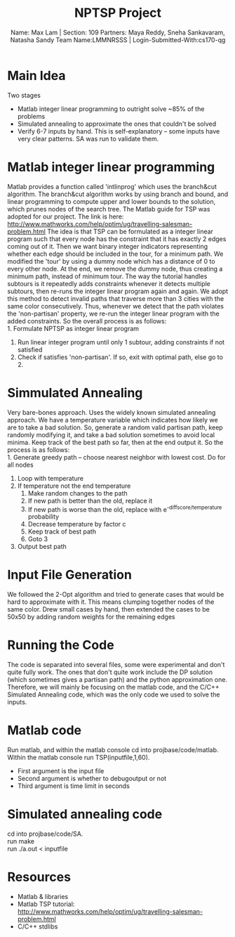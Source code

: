 #+LATEX_HEADER: \usepackage[a4paper,margin=1cm,footskip=.5cm]{geometry}
#+LATEX_HEADER: \usepackage{listings}
#+LATEX_HEADER: \usepackage{amsmath}
#+TITLE: NPTSP Project
#+AUTHOR: Name: Max Lam | Section: 109 @@latex:\\@@ Partners: Maya Reddy, Sneha Sankavaram, Natasha Sandy @@latex:\\@@ Team Name:LMMNRSSS | Login-Submitted-With:cs170-qg
\newpage


* Main Idea
  Two stages
  - Matlab integer linear programming to outright solve ~85% of the problems
  - Simulated annealing to approximate the ones that couldn't be solved
  - Verify 6-7 inputs by hand. This is self-explanatory -- some inputs have very clear patterns. SA was run to validate them.

* Matlab integer linear programming
  Matlab provides a function called 'intlinprog' which uses the branch&cut algorithm.
  The branch&cut algorithm works by using branch and bound, and linear programming
  to compute upper and lower bounds to the solution, which prunes nodes of the search tree.
  The Matlab guide for TSP was adopted for our project.
  The link is here: http://www.mathworks.com/help/optim/ug/travelling-salesman-problem.html
  The idea is that TSP can be formulated as a integer linear program such that every node
  has the constraint that it has exactly 2 edges coming out of it. Then we want binary integer
  indicators representing whether each edge should be included in the tour, for a minimum path.
  We modified the 'tour' by using a dummy node which has a distance of 0 to every other node.
  At the end, we remove the dummy node, thus creating a minimum path, instead of minimum tour.
  The way the tutorial handles subtours is it repeatedly adds constraints whenever it detects
  multiple subtours, then re-runs the integer linear program again and again. We adopt this method
  to detect invalid paths that traverse more than 3 cities with the same color consecutively.
  Thus, whenever we detect that the path violates the 'non-partisan' property, we re-run the integer
  linear program with the added constraints. So the overall process is as follows:\\
  1. Formulate NPTSP as integer linear program
  2. Run linear integer program until only 1 subtour, adding constraints if not satisfied
  3. Check if satisfies 'non-partisan'. If so, exit with optimal path, else go to 2.

* Simmulated Annealing
  Very bare-bones approach. Uses the widely known simulated annealing approach. We
  have a temperature variable which indicates how likely we are to take a bad solution.
  So, generate a random valid partisan path, keep randomly modifying it, and take a bad
  solution sometimes to avoid local minima. Keep track of the best path so far, then at the
  end output it. So the process is as follows:\\
  1. Generate greedy path -- choose nearest neighbor with lowest cost. Do for all nodes
  2. Loop with temperature
  3. If temperature not the end temperature
     1. Make random changes to the path
     2. If new path is better than the old, replace it
     3. If new path is worse than the old, replace with e^{-diffscore/temperature} probability
     4. Decrease temperature by factor c
     5. Keep track of best path
     6. Goto 3
  4. Output best path

\newpage

* Input File Generation
  We followed the 2-Opt algorithm and tried to generate cases
  that would be hard to approximate with it. This means clumping together
  nodes of the same color. Drew small cases by hand, then extended the cases
  to be 50x50 by adding random weights for the remaining edges

  \newpage

* Running the Code
  The code is separated into several files, some were experimental and don't quite
  fully work. The ones that don't quite work include the DP solution (which sometimes
  gives a partisan path) and the python approximation one. Therefore, we will mainly
  be focusing on the matlab code, and the C/C++ Simulated Annealing code, which was
  the only code we used to solve the inputs.

* Matlab code
  Run matlab, and within the matlab console cd into projbase/code/matlab.\\
  Within the matlab console run TSP(inputfile,1,60).
  - First argument is the input file
  - Second argument is whether to debugoutput or not
  - Third argument is time limit in seconds

* Simulated annealing code
  cd into projbase/code/SA.\\
  run make\\
  run ./a.out < inputfile

  \newpage
* Resources
  - Matlab & libraries
  - Matlab TSP tutorial: http://www.mathworks.com/help/optim/ug/travelling-salesman-problem.html
  - C/C++ stdlibs
